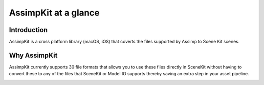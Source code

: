 =====================
AssimpKit at a glance
=====================

Introduction
------------

AssimpKit is a cross platform library (macOS, iOS) that coverts the files
supported by Assimp to Scene Kit scenes.

Why AssimpKit
-------------

AssimpKit currently supports 30 file formats that allows you to use these files directly in SceneKit without having to convert these to any of the files that SceneKit or Model IO supports thereby saving an extra step in your asset pipeline.

.. image:: ../img/kit.*
